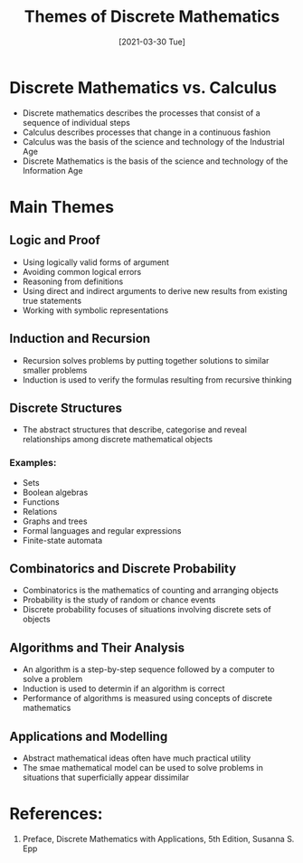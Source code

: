 #+TITLE: Themes of Discrete Mathematics
#+DESCRIPTION: The main themes of a first course in discrete mathematics
#+FILETAGS: :math:discrete:theme:
#+DATE: [2021-03-30 Tue] 

* Discrete Mathematics vs. Calculus
  - Discrete mathematics describes the processes that consist of a sequence of individual steps
  - Calculus describes processes that change in a continuous fashion
  - Calculus was the basis of the science and technology of the Industrial Age
  - Discrete Mathematics is the basis of the science and technology of the Information Age
    
* Main Themes
** Logic and Proof
   - Using logically valid forms of argument
   - Avoiding common logical errors
   - Reasoning from definitions
   - Using direct and indirect arguments to derive new results from existing true statements
   - Working with symbolic representations
     
** Induction and Recursion
   - Recursion solves problems by putting together solutions to similar smaller problems
   - Induction is used to verify the formulas resulting from recursive thinking
     
** Discrete Structures
   - The abstract structures that describe, categorise and reveal relationships among
     discrete mathematical objects
*** Examples:
    * Sets
    * Boolean algebras
    * Functions
    * Relations
    * Graphs and trees
    * Formal languages and regular expressions
    * Finite-state automata
      
** Combinatorics and Discrete Probability
   - Combinatorics is the mathematics of counting and arranging objects
   - Probability is the study of random or chance events
   - Discrete probability focuses of situations involving discrete sets of objects
     
** Algorithms and Their Analysis
   - An algorithm is a step-by-step sequence followed by a computer to solve a problem
   - Induction is used to determin if an algorithm is correct
   - Performance of algorithms is measured using concepts of discrete mathematics
     
** Applications and Modelling
   - Abstract mathematical ideas often have much practical utility
   - The smae mathematical model can be used to solve problems in situations that
     superficially appear dissimilar
   
* References:
  1. Preface, Discrete Mathematics with Applications, 5th Edition, Susanna S. Epp

